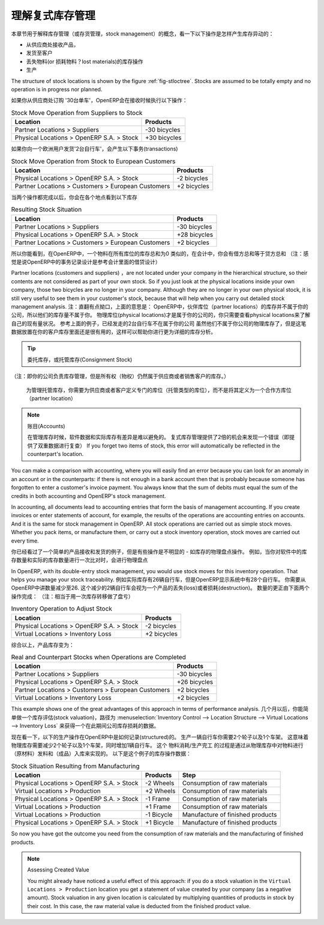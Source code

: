 .. i18n: .. index::
.. i18n:    single: Stock; Double-Entry
..

.. index::
   single: Stock; Double-Entry

.. i18n: Understanding Double-Entry Stock Management
.. i18n: ===========================================
..

理解复式库存管理
===========================================

.. i18n: To illustrate this concept of stock management, see how stock moves are generated by the following
.. i18n: operations:
..

本章节用于解释库存管理（或存货管理，stock management）的概念，看一下以下操作是怎样产生库存异动的：

.. i18n: * Receiving products from a supplier,
.. i18n: 
.. i18n: * Delivery to a customer,
.. i18n: 
.. i18n: * Inventory operation for lost materials,
.. i18n: 
.. i18n: * Manufacturing.
..

* 从供应商处接收产品，

* 发货至客户

* 丢失物料(or 损耗物料？lost materials)的库存操作

* 生产

.. i18n: .. index::
.. i18n:    single: module; stock
..

.. index::
   single: module; stock

.. i18n: The structure of stock locations is shown by the figure :ref:`fig-stloctree`. Stocks are assumed to be totally
.. i18n: empty and no operation is in progress nor planned.
..

The structure of stock locations is shown by the figure :ref:`fig-stloctree`. Stocks are assumed to be totally
empty and no operation is in progress nor planned.

.. i18n: If you order '30 bicycles' from a supplier, OpenERP will do the following operations on receipt of the products:
..

如果你从供应商处订购 '30台单车'，OpenERP会在接收时候执行以下操作：

.. i18n: .. table:: Stock Move Operation from Suppliers to Stock
.. i18n: 
.. i18n:    ================================================== =============
.. i18n:    Location                                           Products
.. i18n:    ================================================== =============
.. i18n:    Partner Locations > Suppliers                      -30 bicycles
.. i18n:    Physical Locations > OpenERP S.A. > Stock          +30 bicycles
.. i18n:    ================================================== =============
..

.. table:: Stock Move Operation from Suppliers to Stock

   ================================================== =============
   Location                                           Products
   ================================================== =============
   Partner Locations > Suppliers                      -30 bicycles
   Physical Locations > OpenERP S.A. > Stock          +30 bicycles
   ================================================== =============

.. i18n: If you deliver 2 bicycles to a European customer, you will get the following transactions for the
.. i18n: delivery:
..

如果你向一个欧洲用户发货'2台自行车'，会产生以下事务(transactions)

.. i18n: .. table:: Stock Move Operation from Stock to European Customers
.. i18n: 
.. i18n:    ================================================== =============
.. i18n:    Location                                           Products
.. i18n:    ================================================== =============
.. i18n:    Physical Locations > OpenERP S.A. > Stock          -2 bicycles
.. i18n:    Partner Locations > Customers > European Customers +2 bicycles
.. i18n:    ================================================== =============
..

.. table:: Stock Move Operation from Stock to European Customers

   ================================================== =============
   Location                                           Products
   ================================================== =============
   Physical Locations > OpenERP S.A. > Stock          -2 bicycles
   Partner Locations > Customers > European Customers +2 bicycles
   ================================================== =============

.. i18n: When the two operations are complete, you will see the following stock in each location:
..

当两个操作都完成以后，你会在各个地点看到以下库存

.. i18n: .. table:: Resulting Stock Situation
.. i18n: 
.. i18n:    ================================================== =============
.. i18n:    Location                                           Products
.. i18n:    ================================================== =============
.. i18n:    Partner Locations > Suppliers                      -30 bicycles
.. i18n:    Physical Locations > OpenERP S.A. > Stock          +28 bicycles
.. i18n:    Partner Locations > Customers > European Customers +2 bicycles
.. i18n:    ================================================== =============
..

.. table:: Resulting Stock Situation

   ================================================== =============
   Location                                           Products
   ================================================== =============
   Partner Locations > Suppliers                      -30 bicycles
   Physical Locations > OpenERP S.A. > Stock          +28 bicycles
   Partner Locations > Customers > European Customers +2 bicycles
   ================================================== =============

.. i18n: So you can see that the sum of the stocks of a product in all the locations in OpenERP is always
.. i18n: zero. In accounting you would say that the sum of the debits is equal to the sum of the credits.
..

所以你能看到，在OpenERP中，一个物料在所有库位的库存总和为0
类似的，在会计中，你会有借方总和等于贷方总和
（注：感觉是说OpenERP中的事务记录设计是参考会计里面的借贷设计）

.. i18n: Partner locations (customers and suppliers) are not located under your company in the hierarchical
.. i18n: structure, so their contents are not considered as part of your own stock. So if you just look at
.. i18n: the physical locations inside your own company, those two bicycles are no longer in your company.
.. i18n: Although they are no longer in your own physical stock, it is still very useful to see them in your customer's
.. i18n: stock, because that will help when you carry out detailed stock management analysis.
..

Partner locations (customers and suppliers) ，are not located under your company in the hierarchical
structure, so their contents are not considered as part of your own stock. So if you just look at
the physical locations inside your own company, those two bicycles are no longer in your company.
Although they are no longer in your own physical stock, it is still very useful to see them in your customer's
stock, because that will help when you carry out detailed stock management analysis.
注：直翻有点拗口，上面的意思是：
OpenERP中，伙伴库位（partner locations）的库存并不属于你的公司，所以他们的库存量不属于你。
物理库位(physical locations)才是属于你的公司的，你只需要查看physical locations来了解自己的现有量状况。
参考上面的例子，已经发走的2台自行车不在属于你的公司
虽然他们不属于你公司的物理库存了，但是这笔数据放置在你的客户库存里面还是很有用的，这样可以帮助你进行更为详细的库存分析。


.. i18n: .. tip:: Consignment Stock
.. i18n: 
.. i18n:         To manage Consignment Stock, you need to define the location for the consignment customer or supplier as part of your own stock and not as a partner location.
..

.. tip:: 委托库存，或托管库存(Consignment Stock)
（注：即你的公司负责库存管理，但是所有权（物权）仍然属于供应商或者销售客户的库存。）
        
        为管理托管库存，你需要为供应商或者客户定义专门的库位（托管类型的库位），而不是将其定义为一个合作方库位（partner location）
        

.. i18n: .. note:: Accounts
.. i18n: 
.. i18n:      In managing stock, a gap between the data in the software and real quantities in stock is
.. i18n:      difficult to avoid.
.. i18n:      Double-entry stock management gives twice as many opportunities to find an error.
.. i18n:      If you forget two items of stock, this error will automatically be reflected in the
.. i18n:      counterpart's location.
..

.. note:: 账目(Accounts)

     在管理库存时候，软件数据和实际库存有差异是难以避免的。
     复式库存管理提供了2倍的机会来发现一个错误（即提供了双重数据进行复查）
     If you forget two items of stock, this error will automatically be reflected in the
     counterpart's location.

.. i18n: You can make a comparison with accounting, where you will easily find an error because you can look
.. i18n: for an anomaly in an account or in the counterparts: if there is not enough in a bank account then that is
.. i18n: probably because someone has forgotten to enter a customer's invoice payment. You always know that the
.. i18n: sum of debits must equal the sum of the credits in both accounting and OpenERP's stock management.
..

You can make a comparison with accounting, where you will easily find an error because you can look
for an anomaly in an account or in the counterparts: if there is not enough in a bank account then that is
probably because someone has forgotten to enter a customer's invoice payment. You always know that the
sum of debits must equal the sum of the credits in both accounting and OpenERP's stock management.

.. i18n: In accounting, all documents lead to accounting entries that form the basis of management
.. i18n: accounting. If you create invoices or enter statements of account, for example, the results of the
.. i18n: operations are accounting entries on accounts. And it is the same for stock management in OpenERP.
.. i18n: All stock operations are carried out as simple stock moves. Whether you pack items, or manufacture
.. i18n: them, or carry out a stock inventory operation, stock moves are carried out every time.
..

In accounting, all documents lead to accounting entries that form the basis of management
accounting. If you create invoices or enter statements of account, for example, the results of the
operations are accounting entries on accounts. And it is the same for stock management in OpenERP.
All stock operations are carried out as simple stock moves. Whether you pack items, or manufacture
them, or carry out a stock inventory operation, stock moves are carried out every time.

.. i18n: You have seen a fairly simple example of goods receipt and product delivery, but some operations are
.. i18n: less obvious – a stock inventory operation, for example. An inventory operation is carried out
.. i18n: when you compare the stock shown in software with real stock numbers counted in the stores.
..

你已经看过了一个简单的产品接收和发货的例子，但是有些操作是不明显的 - 如库存的物理盘点操作。
例如，当你对软件中的库存数量和实际的库存数量进行一次比对时，会进行物理盘点

.. i18n: .. index::
.. i18n:    single: Stock; Inventory operation
.. i18n:    single: Stock; Stock check
..

.. index::
   single: Stock; Inventory operation
   single: Stock; Stock check

.. i18n: In OpenERP, with its double-entry stock management, you would use stock moves for this inventory
.. i18n: operation. That helps you manage your stock traceability. Suppose there are 26 bicycles in real stock, but
.. i18n: OpenERP shows 28 in the system. You then have to reduce the number in OpenERP to 26. This
.. i18n: reduction of 2 units is considered as a loss or destruction of products and the correction is
.. i18n: carried out as in the following operation:
..

In OpenERP, with its double-entry stock management, you would use stock moves for this inventory
operation. That helps you manage your stock traceability. 
例如实际库存有26辆自行车，但是OpenERP显示系统中有28个自行车。
你需要从OpenERP中讲数量减少至26.
这个减少的2辆自行车会视为一个产品的丢失(loss)或者损耗(destruction)。
数量的更正由下面两个操作完成：
（注：相当于用一次库存转移做了盘亏）

.. i18n: .. table:: Inventory Operation to Adjust Stock
.. i18n: 
.. i18n:    ================================================== =============
.. i18n:    Location                                           Products
.. i18n:    ================================================== =============
.. i18n:    Physical Locations > OpenERP S.A. > Stock          -2 bicycles
.. i18n:    Virtual Locations > Inventory Loss                 +2 bicycles
.. i18n:    ================================================== =============
..

.. table:: Inventory Operation to Adjust Stock

   ================================================== =============
   Location                                           Products
   ================================================== =============
   Physical Locations > OpenERP S.A. > Stock          -2 bicycles
   Virtual Locations > Inventory Loss                 +2 bicycles
   ================================================== =============

.. i18n: The product stock under consideration then becomes:
..

综合以上，产品库存变为：

.. i18n: .. table:: Real and Counterpart Stocks when Operations are Completed
.. i18n: 
.. i18n:    ================================================== =============
.. i18n:    Location                                           Products
.. i18n:    ================================================== =============
.. i18n:    Partner Locations > Suppliers                      -30 bicycles
.. i18n:    Physical Locations > OpenERP S.A. > Stock          +26 bicycles
.. i18n:    Partner Locations > Customers > European Customers +2 bicycles
.. i18n:    Virtual Locations > Inventory Loss                 +2 bicycles
.. i18n:    ================================================== =============
..

.. table:: Real and Counterpart Stocks when Operations are Completed

   ================================================== =============
   Location                                           Products
   ================================================== =============
   Partner Locations > Suppliers                      -30 bicycles
   Physical Locations > OpenERP S.A. > Stock          +26 bicycles
   Partner Locations > Customers > European Customers +2 bicycles
   Virtual Locations > Inventory Loss                 +2 bicycles
   ================================================== =============

.. i18n: This example shows one of the great advantages of this approach in terms of performance analysis.
.. i18n: After a few months, you can just make a stock valuation of the location :menuselection:`Inventory Control --> Location Structure 
.. i18n: --> Virtual Locations --> Inventory Loss` to give you the value of the company's stock losses in the given period.
..

This example shows one of the great advantages of this approach in terms of performance analysis.
几个月以后，你能简单做一个库存评估(stock valuation)，路径为 :menuselection:`Inventory Control --> Location Structure 
--> Virtual Locations --> Inventory Loss` 来获得一个在此期间公司库存损耗的数据。

.. i18n: Now see how the following manufacturing operation is structured in OpenERP. To make a bicycle you
.. i18n: need two wheels and a frame. This means that there should be a reduction of two wheels and a frame
.. i18n: from real stock and the addition of a bicycle there. The consumption / production is formalized by
.. i18n: moving products out of and into physical stock. The stock operations for this are as follows:
..

现在看一下，以下的生产操作在OpenERP中是如何记录(structured)的。
生产一辆自行车你需要2个轮子以及1个车架。
这意味着物理库存需要减少2个轮子以及1个车架，同时增加1辆自行车。
这个 物料消耗/生产完工 的过程是通过从物理库存中对物料进行（原材料）发料和（成品）入库来实现的。
以下是这个例子的库存操作数据：

.. i18n: .. table:: Stock Situation Resulting from Manufacturing
.. i18n: 
.. i18n:    ========================================= =========== ================================
.. i18n:    Location                                  Products    Step
.. i18n:    ========================================= =========== ================================
.. i18n:    Physical Locations > OpenERP S.A. > Stock -2 Wheels   Consumption of raw materials
.. i18n:    Virtual Locations > Production            +2 Wheels   Consumption of raw materials
.. i18n:    Physical Locations > OpenERP S.A. > Stock -1 Frame    Consumption of raw materials
.. i18n:    Virtual Locations > Production            +1 Frame    Consumption of raw materials
.. i18n:    Virtual Locations > Production            -1 Bicycle  Manufacture of finished products
.. i18n:    Physical Locations > OpenERP S.A. > Stock +1 Bicycle  Manufacture of finished products
.. i18n:    ========================================= =========== ================================
..

.. table:: Stock Situation Resulting from Manufacturing

   ========================================= =========== ================================
   Location                                  Products    Step
   ========================================= =========== ================================
   Physical Locations > OpenERP S.A. > Stock -2 Wheels   Consumption of raw materials
   Virtual Locations > Production            +2 Wheels   Consumption of raw materials
   Physical Locations > OpenERP S.A. > Stock -1 Frame    Consumption of raw materials
   Virtual Locations > Production            +1 Frame    Consumption of raw materials
   Virtual Locations > Production            -1 Bicycle  Manufacture of finished products
   Physical Locations > OpenERP S.A. > Stock +1 Bicycle  Manufacture of finished products
   ========================================= =========== ================================

.. i18n: So now you have got the outcome you need from the consumption of raw materials and the manufacturing of
.. i18n: finished products.
..

So now you have got the outcome you need from the consumption of raw materials and the manufacturing of
finished products.

.. i18n: .. note::  Assessing Created Value
.. i18n: 
.. i18n:     You might already have noticed a useful effect of this approach:
.. i18n:     if you do a stock valuation in the ``Virtual Locations > Production`` location you get
.. i18n:     a statement of value created by your company (as a negative amount).
.. i18n:     Stock valuation in any given location is calculated by multiplying quantities of products in
.. i18n:     stock by their cost.
.. i18n:     In this case, the raw material value is deducted from the finished product value.
..

.. note::  Assessing Created Value

    You might already have noticed a useful effect of this approach:
    if you do a stock valuation in the ``Virtual Locations > Production`` location you get
    a statement of value created by your company (as a negative amount).
    Stock valuation in any given location is calculated by multiplying quantities of products in
    stock by their cost.
    In this case, the raw material value is deducted from the finished product value.

.. i18n: .. Copyright © Open Object Press. All rights reserved.
..

.. Copyright © Open Object Press. All rights reserved.

.. i18n: .. You may take electronic copy of this publication and distribute it if you don't
.. i18n: .. change the content. You can also print a copy to be read by yourself only.
..

.. You may take electronic copy of this publication and distribute it if you don't
.. change the content. You can also print a copy to be read by yourself only.

.. i18n: .. We have contracts with different publishers in different countries to sell and
.. i18n: .. distribute paper or electronic based versions of this book (translated or not)
.. i18n: .. in bookstores. This helps to distribute and promote the OpenERP product. It
.. i18n: .. also helps us to create incentives to pay contributors and authors using author
.. i18n: .. rights of these sales.
..

.. We have contracts with different publishers in different countries to sell and
.. distribute paper or electronic based versions of this book (translated or not)
.. in bookstores. This helps to distribute and promote the OpenERP product. It
.. also helps us to create incentives to pay contributors and authors using author
.. rights of these sales.

.. i18n: .. Due to this, grants to translate, modify or sell this book are strictly
.. i18n: .. forbidden, unless Tiny SPRL (representing Open Object Press) gives you a
.. i18n: .. written authorisation for this.
..

.. Due to this, grants to translate, modify or sell this book are strictly
.. forbidden, unless Tiny SPRL (representing Open Object Press) gives you a
.. written authorisation for this.

.. i18n: .. Many of the designations used by manufacturers and suppliers to distinguish their
.. i18n: .. products are claimed as trademarks. Where those designations appear in this book,
.. i18n: .. and Open Object Press was aware of a trademark claim, the designations have been
.. i18n: .. printed in initial capitals.
..

.. Many of the designations used by manufacturers and suppliers to distinguish their
.. products are claimed as trademarks. Where those designations appear in this book,
.. and Open Object Press was aware of a trademark claim, the designations have been
.. printed in initial capitals.

.. i18n: .. While every precaution has been taken in the preparation of this book, the publisher
.. i18n: .. and the authors assume no responsibility for errors or omissions, or for damages
.. i18n: .. resulting from the use of the information contained herein.
..

.. While every precaution has been taken in the preparation of this book, the publisher
.. and the authors assume no responsibility for errors or omissions, or for damages
.. resulting from the use of the information contained herein.

.. i18n: .. Published by Open Object Press, Grand Rosière, Belgium
..

.. Published by Open Object Press, Grand Rosière, Belgium
